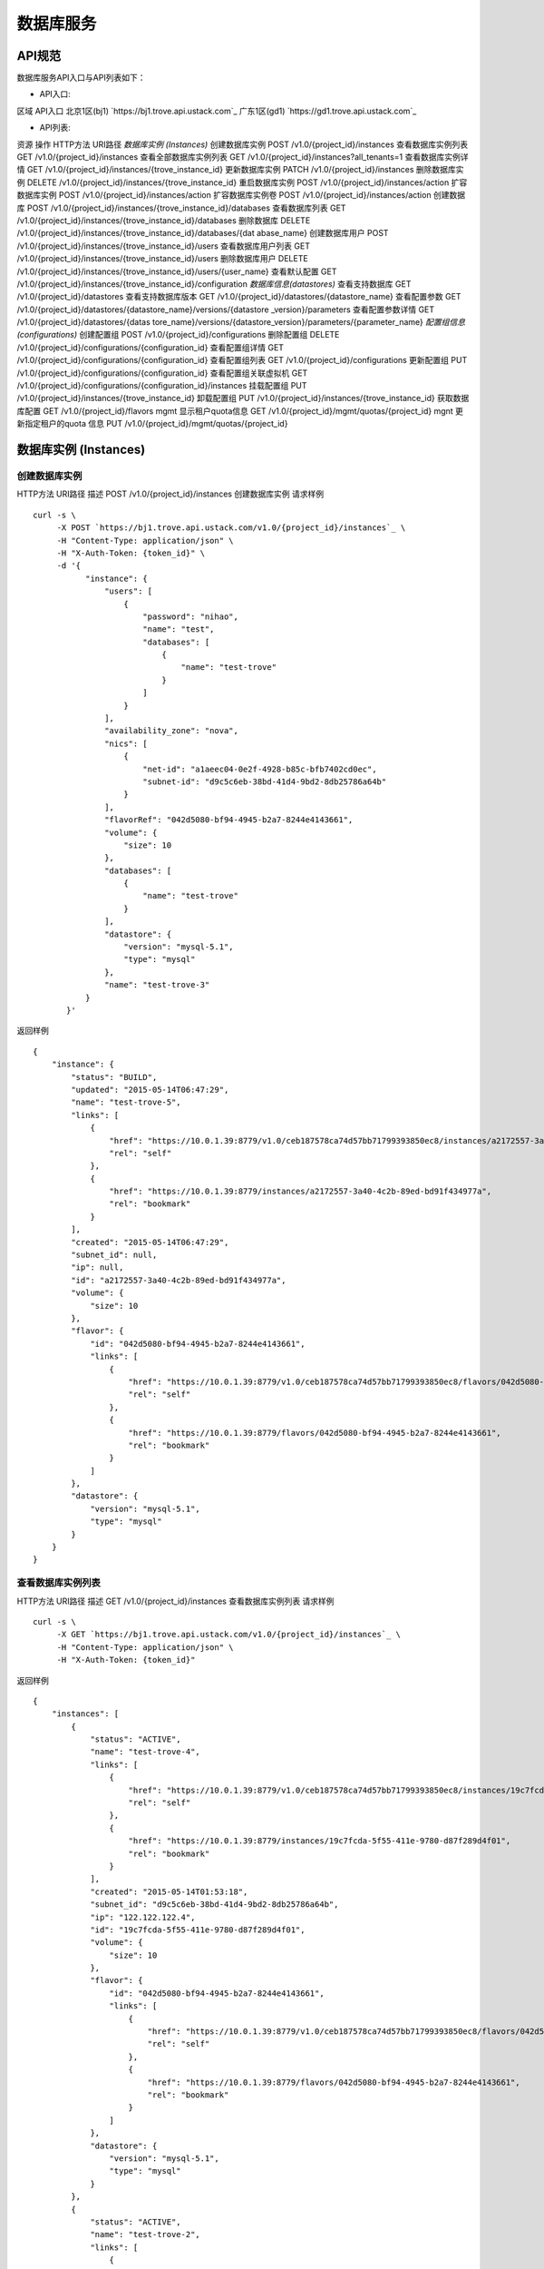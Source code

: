 


数据库服务
========================



API规范
----------------------------

数据库服务API入口与API列表如下：


+ API入口:

区域 API入口 北京1区(bj1) `https://bj1.trove.api.ustack.com`_ 广东1区(gd1)
`https://gd1.trove.api.ustack.com`_

+ API列表:

资源 操作 HTTP方法 URI路径 *数据库实例 (Instances)* 创建数据库实例 POST
/v1.0/{project_id}/instances 查看数据库实例列表 GET
/v1.0/{project_id}/instances 查看全部数据库实例列表 GET
/v1.0/{project_id}/instances?all_tenants=1 查看数据库实例详情 GET
/v1.0/{project_id}/instances/{trove_instance_id} 更新数据库实例 PATCH
/v1.0/{project_id}/instances 删除数据库实例 DELETE
/v1.0/{project_id}/instances/{trove_instance_id} 重启数据库实例 POST
/v1.0/{project_id}/instances/action 扩容数据库实例 POST
/v1.0/{project_id}/instances/action 扩容数据库实例卷 POST
/v1.0/{project_id}/instances/action 创建数据库 POST
/v1.0/{project_id}/instances/{trove_instance_id}/databases 查看数据库列表 GET
/v1.0/{project_id}/instances/{trove_instance_id}/databases 删除数据库
DELETE /v1.0/{project_id}/instances/{trove_instance_id}/databases/{dat
abase_name} 创建数据库用户 POST
/v1.0/{project_id}/instances/{trove_instance_id}/users 查看数据库用户列表 GET
/v1.0/{project_id}/instances/{trove_instance_id}/users 删除数据库用户 DELETE
/v1.0/{project_id}/instances/{trove_instance_id}/users/{user_name}
查看默认配置 GET
/v1.0/{project_id}/instances/{trove_instance_id}/configuration
*数据库信息(datastores)* 查看支持数据库 GET /v1.0/{project_id}/datastores
查看支持数据库版本 GET /v1.0/{project_id}/datastores/{datastore_name} 查看配置参数
GET /v1.0/{project_id}/datastores/{datastore_name}/versions/{datastore
_version}/parameters 查看配置参数详情 GET /v1.0/{project_id}/datastores/{datas
tore_name}/versions/{datastore_version}/parameters/{parameter_name}
*配置组信息 (configurations)* 创建配置组 POST /v1.0/{project_id}/configurations
删除配置组 DELETE /v1.0/{project_id}/configurations/{configuration_id}
查看配置组详情 GET /v1.0/{project_id}/configurations/{configuration_id}
查看配置组列表 GET /v1.0/{project_id}/configurations 更新配置组 PUT
/v1.0/{project_id}/configurations/{configuration_id} 查看配置组关联虚拟机 GET
/v1.0/{project_id}/configurations/{configuration_id}/instances 挂载配置组
PUT /v1.0/{project_id}/instances/{trove_instance_id} 卸载配置组 PUT
/v1.0/{project_id}/instances/{trove_instance_id} 获取数据库配置 GET
/v1.0/{project_id}/flavors mgmt 显示租户quota信息 GET
/v1.0/{project_id}/mgmt/quotas/{project_id} mgnt 更新指定租户的quota 信息 PUT
/v1.0/{project_id}/mgmt/quotas/{project_id}


数据库实例 (Instances)
----------------------------------------------------



创建数据库实例
~~~~~~~~~~~~~~~~~~~~~~~~~~~~~~~~~~~~
HTTP方法 URI路径 描述 POST /v1.0/{project_id}/instances 创建数据库实例
请求样例

::

    
    curl -s \
         -X POST `https://bj1.trove.api.ustack.com/v1.0/{project_id}/instances`_ \
         -H "Content-Type: application/json" \
         -H "X-Auth-Token: {token_id}" \
         -d '{
               "instance": {
                   "users": [
                       {
                           "password": "nihao",
                           "name": "test",
                           "databases": [
                               {
                                   "name": "test-trove"
                               }
                           ]
                       }
                   ],
                   "availability_zone": "nova",
                   "nics": [
                       {
                           "net-id": "a1aeec04-0e2f-4928-b85c-bfb7402cd0ec",
                           "subnet-id": "d9c5c6eb-38bd-41d4-9bd2-8db25786a64b"
                       }
                   ],
                   "flavorRef": "042d5080-bf94-4945-b2a7-8244e4143661",
                   "volume": {
                       "size": 10
                   },
                   "databases": [
                       {
                           "name": "test-trove"
                       }
                   ],
                   "datastore": {
                       "version": "mysql-5.1",
                       "type": "mysql"
                   },
                   "name": "test-trove-3"
               }
           }'


返回样例


::

    {
        "instance": {
            "status": "BUILD",
            "updated": "2015-05-14T06:47:29",
            "name": "test-trove-5",
            "links": [
                {
                    "href": "https://10.0.1.39:8779/v1.0/ceb187578ca74d57bb71799393850ec8/instances/a2172557-3a40-4c2b-89ed-bd91f434977a",
                    "rel": "self"
                },
                {
                    "href": "https://10.0.1.39:8779/instances/a2172557-3a40-4c2b-89ed-bd91f434977a",
                    "rel": "bookmark"
                }
            ],
            "created": "2015-05-14T06:47:29",
            "subnet_id": null,
            "ip": null,
            "id": "a2172557-3a40-4c2b-89ed-bd91f434977a",
            "volume": {
                "size": 10
            },
            "flavor": {
                "id": "042d5080-bf94-4945-b2a7-8244e4143661",
                "links": [
                    {
                        "href": "https://10.0.1.39:8779/v1.0/ceb187578ca74d57bb71799393850ec8/flavors/042d5080-bf94-4945-b2a7-8244e4143661",
                        "rel": "self"
                    },
                    {
                        "href": "https://10.0.1.39:8779/flavors/042d5080-bf94-4945-b2a7-8244e4143661",
                        "rel": "bookmark"
                    }
                ]
            },
            "datastore": {
                "version": "mysql-5.1",
                "type": "mysql"
            }
        }
    }




查看数据库实例列表
~~~~~~~~~~~~~~~~~~~~~~~~~~~~~~~~~~~~~~~~
HTTP方法 URI路径 描述 GET /v1.0/{project_id}/instances 查看数据库实例列表
请求样例

::

    
    curl -s \
         -X GET `https://bj1.trove.api.ustack.com/v1.0/{project_id}/instances`_ \
         -H "Content-Type: application/json" \
         -H "X-Auth-Token: {token_id}"


返回样例


::

    {
        "instances": [
            {
                "status": "ACTIVE",
                "name": "test-trove-4",
                "links": [
                    {
                        "href": "https://10.0.1.39:8779/v1.0/ceb187578ca74d57bb71799393850ec8/instances/19c7fcda-5f55-411e-9780-d87f289d4f01",
                        "rel": "self"
                    },
                    {
                        "href": "https://10.0.1.39:8779/instances/19c7fcda-5f55-411e-9780-d87f289d4f01",
                        "rel": "bookmark"
                    }
                ],
                "created": "2015-05-14T01:53:18",
                "subnet_id": "d9c5c6eb-38bd-41d4-9bd2-8db25786a64b",
                "ip": "122.122.122.4",
                "id": "19c7fcda-5f55-411e-9780-d87f289d4f01",
                "volume": {
                    "size": 10
                },
                "flavor": {
                    "id": "042d5080-bf94-4945-b2a7-8244e4143661",
                    "links": [
                        {
                            "href": "https://10.0.1.39:8779/v1.0/ceb187578ca74d57bb71799393850ec8/flavors/042d5080-bf94-4945-b2a7-8244e4143661",
                            "rel": "self"
                        },
                        {
                            "href": "https://10.0.1.39:8779/flavors/042d5080-bf94-4945-b2a7-8244e4143661",
                            "rel": "bookmark"
                        }
                    ]
                },
                "datastore": {
                    "version": "mysql-5.1",
                    "type": "mysql"
                }
            },
            {
                "status": "ACTIVE",
                "name": "test-trove-2",
                "links": [
                    {
                        "href": "https://10.0.1.39:8779/v1.0/ceb187578ca74d57bb71799393850ec8/instances/857f6722-fd67-4fa7-ab1c-02ed2ba6e686",
                        "rel": "self"
                    },
                    {
                        "href": "https://10.0.1.39:8779/instances/857f6722-fd67-4fa7-ab1c-02ed2ba6e686",
                        "rel": "bookmark"
                    }
                ],
                "created": "2015-05-04T09:48:19",
                "subnet_id": "73afb726-71c9-4b80-8ccd-6e04cbc9c59d",
                "ip": "123.123.123.7",
                "id": "857f6722-fd67-4fa7-ab1c-02ed2ba6e686",
                "volume": {
                    "size": 10
                },
                "flavor": {
                    "id": "042d5080-bf94-4945-b2a7-8244e4143661",
                    "links": [
                        {
                            "href": "https://10.0.1.39:8779/v1.0/ceb187578ca74d57bb71799393850ec8/flavors/042d5080-bf94-4945-b2a7-8244e4143661",
                            "rel": "self"
                        },
                        {
                            "href": "https://10.0.1.39:8779/flavors/042d5080-bf94-4945-b2a7-8244e4143661",
                            "rel": "bookmark"
                        }
                    ]
                },
                "configuration": {
                    "id": "5017067f-9e75-49a5-b715-e833b34223c5",
                    "links": [
                        {
                            "href": "https://10.0.1.39:8779/v1.0/ceb187578ca74d57bb71799393850ec8/configurations/5017067f-9e75-49a5-b715-e833b34223c5",
                            "rel": "self"
                        },
                        {
                            "href": "https://10.0.1.39:8779/configurations/5017067f-9e75-49a5-b715-e833b34223c5",
                            "rel": "bookmark"
                        }
                    ],
                    "name": "test_conf"
                },
                "datastore": {
                    "version": "mysql-5.1",
                    "type": "mysql"
                }
            },
            {
                "status": "ACTIVE",
                "name": "test-trove-3",
                "links": [
                    {
                        "href": "https://10.0.1.39:8779/v1.0/ceb187578ca74d57bb71799393850ec8/instances/9d82b2ef-d108-4860-b4ff-e6d641f3cdc5",
                        "rel": "self"
                    },
                    {
                        "href": "https://10.0.1.39:8779/instances/9d82b2ef-d108-4860-b4ff-e6d641f3cdc5",
                        "rel": "bookmark"
                    }
                ],
                "created": "2015-05-12T10:30:21",
                "subnet_id": "d9c5c6eb-38bd-41d4-9bd2-8db25786a64b",
                "ip": "122.122.122.3",
                "id": "9d82b2ef-d108-4860-b4ff-e6d641f3cdc5",
                "volume": {
                    "size": 10
                },
                "flavor": {
                    "id": "042d5080-bf94-4945-b2a7-8244e4143661",
                    "links": [
                        {
                            "href": "https://10.0.1.39:8779/v1.0/ceb187578ca74d57bb71799393850ec8/flavors/042d5080-bf94-4945-b2a7-8244e4143661",
                            "rel": "self"
                        },
                        {
                            "href": "https://10.0.1.39:8779/flavors/042d5080-bf94-4945-b2a7-8244e4143661",
                            "rel": "bookmark"
                        }
                    ]
                },
                "datastore": {
                    "version": "mysql-5.1",
                    "type": "mysql"
                }
            },
            {
                "status": "ACTIVE",
                "name": "test-trove-5",
                "links": [
                    {
                        "href": "https://10.0.1.39:8779/v1.0/ceb187578ca74d57bb71799393850ec8/instances/f0f6255c-55a3-4d35-8523-6db961f585a9",
                        "rel": "self"
                    },
                    {
                        "href": "https://10.0.1.39:8779/instances/f0f6255c-55a3-4d35-8523-6db961f585a9",
                        "rel": "bookmark"
                    }
                ],
                "created": "2015-05-14T02:39:47",
                "subnet_id": "d9c5c6eb-38bd-41d4-9bd2-8db25786a64b",
                "ip": "122.122.122.5",
                "id": "f0f6255c-55a3-4d35-8523-6db961f585a9",
                "volume": {
                    "size": 10
                },
                "flavor": {
                    "id": "042d5080-bf94-4945-b2a7-8244e4143661",
                    "links": [
                        {
                            "href": "https://10.0.1.39:8779/v1.0/ceb187578ca74d57bb71799393850ec8/flavors/042d5080-bf94-4945-b2a7-8244e4143661",
                            "rel": "self"
                        },
                        {
                            "href": "https://10.0.1.39:8779/flavors/042d5080-bf94-4945-b2a7-8244e4143661",
                            "rel": "bookmark"
                        }
                    ]
                },
                "datastore": {
                    "version": "mysql-5.1",
                    "type": "mysql"
                }
            }
        ]
    }




查看全部数据库实例列表
~~~~~~~~~~~~~~~~~~~~~~~~~~~~~~~~~~~~~~~~~~~~
HTTP方法 URI路径 | 描述 GET /v1.0/{project_id}/instances?all_tenants=1 |
查看全部数据库实例列表
请求样例

::

    
    curl -s \
         -X GET `https://bj1.trove.api.ustack.com/v1.0/{project_id}/instances?all_tenants=1`_ \
         -H "Content-Type: application/json" \
         -H "X-Auth-Token: {token_id}"


返回样例


::

    {
      "instances": [
      {
          "status": "ACTIVE",
          "links": [
          {
              "href": "https://10.0.3.31/v1.0/4eee4bf5930c4f6a8d9598a338727abe/instances/79ced950-154b-43f6-ac39-394679ebc4f7",
               "rel": "self"
          },
          {
              "href": "https://10.0.3.31/instances/79ced950-154b-43f6-ac39-394679ebc4f7",
              "rel": "bookmark"
          }
      ],
      "ip": null,
      "volume": {
      "size": 10
      },
      "flavor": {
          "id": "48836919-95bf-41a4-922b-829bac89e632",
          "links": [
          {
              "href": "https://10.0.3.31/v1.0/4eee4bf5930c4f6a8d9598a338727abe/flavors/48836919-95bf-41a4-922b-829bac89e632",
              "rel": "self"
          },
          {
              "href": "https://10.0.3.31/flavors/48836919-95bf-41a4-922b-829bac89e632",
              "rel": "bookmark"
          }
      ]
     },
     "id": "79ced950-154b-43f6-ac39-394679ebc4f7",
     "user_id": "6d3621bcc2134f44a36a9505ed0a0fba",
     "name": "mysql-2",
     "created": "2015-07-22T02:01:21",
     "subnet_id": null,
     "tenant_id": "4eee4bf5930c4f6a8d9598a338727abe",
     "datastore": {
     "version": "mysql-5.1",
     "type": "mysql"
     }
    },
    {
      "status": "ACTIVE",
      "links": [
          {
              "href": "https://10.0.3.31/v1.0/4eee4bf5930c4f6a8d9598a338727abe/instances/ca295579-ea18-45bc-8706-ffc8cff3bf97",
              "rel": "self"
          },
          {
              "href": "https://10.0.3.31/instances/ca295579-ea18-45bc-8706-ffc8cff3bf97",
              "rel": "bookmark"
          }
     ],
     "ip": null,
     "volume": {
     "size": 10
    },
    "flavor": {
      "id": "48836919-95bf-41a4-922b-829bac89e632",
      "links": [
      {
          "href":"https://10.0.3.31/v1.0/4eee4bf5930c4f6a8d9598a338727abe/flavors/48836919-95bf-41a4-922b-829bac89e632",
          "rel": "self"
      },
      {
          "href":"https://10.0.3.31/flavors/48836919-95bf-41a4-922b-829bac89e632",
          "rel":"bookmark"
      }
     ]
    },
      "id":"ca295579-ea18-45bc-8706-ffc8cff3bf97",
       "user_id":"6d3621bcc2134f44a36a9505ed0a0fba",
      "name":"mysql-1",
      "created":"2015-07-21T14:16:51",
      "subnet_id":null,
      "tenant_id":"88a73739c353499d8de3cf2b0ce74834",
      "datastore":{
          "version": "mysql-5.1",
          "type":"mysql"
       }
      }
     ]
    }




查看数据库实例详情
~~~~~~~~~~~~~~~~~~~~~~~~~~~~~~~~~~~~~~~~
HTTP方法 URI路径 描述 GET /v1.0/{project_id}/instances/{trove_instance_id}
查看数据库实例列表
请求样例

::

    
    curl -s \
         -X GET `https://bj1.trove.api.ustack.com/v1.0/{project_id}/instances/{trove_instance_id}`_ \
         -H "Content-Type: application/json" \
         -H "X-Auth-Token: {token_id}"


返回样例


::

    {
        "instance": {
            "status": "ACTIVE",
            "updated": "2015-05-14T01:05:22",
            "name": "test-trove-2",
            "links": [
                {
                    "href": "https://10.0.1.39:8779/v1.0/ceb187578ca74d57bb71799393850ec8/instances/857f6722-fd67-4fa7-ab1c-02ed2ba6e686",
                    "rel": "self"
                },
                {
                    "href": "https://10.0.1.39:8779/instances/857f6722-fd67-4fa7-ab1c-02ed2ba6e686",
                    "rel": "bookmark"
                }
            ],
            "created": "2015-05-04T09:48:19",
            "subnet_id": "73afb726-71c9-4b80-8ccd-6e04cbc9c59d",
            "ip": "123.123.123.7",
            "id": "857f6722-fd67-4fa7-ab1c-02ed2ba6e686",
            "volume": {
                "used": 0.12,
                "size": 10
            },
            "flavor": {
                "id": "042d5080-bf94-4945-b2a7-8244e4143661",
                "links": [
                    {
                        "href": "https://10.0.1.39:8779/v1.0/ceb187578ca74d57bb71799393850ec8/flavors/042d5080-bf94-4945-b2a7-8244e4143661",
                        "rel": "self"
                    },
                    {
                        "href": "https://10.0.1.39:8779/flavors/042d5080-bf94-4945-b2a7-8244e4143661",
                        "rel": "bookmark"
                    }
                ]
            },
            "configuration": {
                "id": "5017067f-9e75-49a5-b715-e833b34223c5",
                "links": [
                    {
                        "href": "https://10.0.1.39:8779/v1.0/ceb187578ca74d57bb71799393850ec8/configurations/5017067f-9e75-49a5-b715-e833b34223c5",
                        "rel": "self"
                    },
                    {
                        "href": "https://10.0.1.39:8779/configurations/5017067f-9e75-49a5-b715-e833b34223c5",
                        "rel": "bookmark"
                    }
                ],
                "name": "test_conf"
            },
            "datastore": {
                "version": "mysql-5.1",
                "type": "mysql"
            }
        }
    }




更新数据库实例
~~~~~~~~~~~~~~~~~~~~~~~~~~~~~~~~~~~~
HTTP方法 URI路径 描述 PATCH /v1.0/{project_id}/instances/{trove_instance_id}
更新数据库实例名称
请求参数
参数名 类型 描述 name string(optional) 数据库实例的名字 configuration dict(optional)
数据库配置组的href(如果有key，没有value，则是卸载配置)
请求样例

::

    
    curl -s \
         -X PATCH `https://bj1.trove.api.ustack.com/v1.0/{project_id}/instances/{trove_instance_id}`_ \
         -H "Content-Type: application/json" \
         -H "X-Auth-Token: {token_id}" \
         -d '{
                 "instance":{
                   "name": "trove",
                   "configuration": "`http://10.0.1.39:8779/v1.0/configurations/5017067f-9e75-49a5-b715-e833b34223c5`_"
                 }
           }'


返回样例


::

    HTTP/1.1 204 No Content




删除数据库实例
~~~~~~~~~~~~~~~~~~~~~~~~~~~~~~~~~~~~
HTTP方法u URI路径 描述 DELETE
/v1.0/{project_id}/instances/{trove_instance_id} 删除数据库实例
请求样例

::

    
    curl -s \
         -X DELETE `https://bj1.trove.api.ustack.com/v1.0/{project_id}/instances/{trove_instance_id}`_ \
         -H "Content-Type: application/json" \
         -H "X-Auth-Token: {token_id}"


返回样例


::

    HTTP/1.1 204 No Content




重启数据库
~~~~~~~~~~~~~~~~~~~~~~~~~~~~~~~~
HTTP方法 URI路径 描述 POST
/v1.0/{project_id}/instances/{trove_instance_id}/action 重启数据库
请求样例

::

    
    curl -s \
         -X POST `https://bj1.trove.api.ustack.com/v1.0/{project_id}/instances/{trove_instance_id}/action`_ \
         -H "Content-Type: application/json" \
         -H "X-Auth-Token: {token_id}" \
         -d '{
                 "restart": {}
             }'


返回样例


::

    HTTP/1.1 204 No Content




扩容数据库实例
~~~~~~~~~~~~~~~~~~~~~~~~~~~~~~~~~~~~
HTTP方法 URI路径 描述 POST
/v1.0/{project_id}/instances/{trove_instance_id}/action 扩容数据库实例
请求样例

::

    
    curl -s \
         -X POST `https://bj1.trove.api.ustack.com/v1.0/{project_id}/instances/{trove_instance_id}/action`_ \
         -H "Content-Type: application/json" \
         -H "X-Auth-Token: {token_id}" \
         -d '{
                "resize": {
                    "flavorRef": "19f0bfab-9102-43ab-86e2-719bb31e4c5d"
                }
            }'


返回样例


::

    HTTP/1.1 204 No Content




扩容数据库实例卷
~~~~~~~~~~~~~~~~~~~~~~~~~~~~~~~~~~~~~~
HTTP方法 URI路径 描述 POST
/v1.0/{project_id}/instances/{trove_instance_id}/action 扩容数据库实例卷
请求样例

::

    
    curl -s \
         -X POST `https://bj1.trove.api.ustack.com/v1.0/{project_id}/instances/{trove_instance_id}/action`_ \
         -H "Content-Type: application/json" \
         -H "X-Auth-Token: {token_id}" \
         -d '{
                "resize": {
                    "volume": {
                       "size": 20
                    }
                }
            }'


返回样例


::

    HTTP/1.1 204 No Content




创建数据库
~~~~~~~~~~~~~~~~~~~~~~~~~~~~~~~~~~
HTTP方法 URI路径 描述 POST
/v1.0/{project_id}/instances/{trove_instance_id}/databases 创建数据库
请求样例

::

    
    curl -s \
         -X POST `https://bj1.trove.api.ustack.com/v1.0/{project_id}/instances/{trove_instance_id}/databases`_ \
         -H "Content-Type: application/json" \
         -H "X-Auth-Token: {token_id}" \
         -d '{
                 "databases": [
                   {
                       "character_set": "utf8",
                       "collate": "utf8_general_ci",
                       "name": "wordpress"
                   },
                   {
                       "name": "youdao"
                   }
               ]
             }'


返回样例


::

    HTTP/1.1 204 No Content




查看数据库列表
~~~~~~~~~~~~~~~~~~~~~~~~~~~~~~~~~~~~~~
HTTP方法 URI路径 描述 GET
/v1.0/{project_id}/instances/{trove_instance_id}/databases 查看数据库列表
请求样例

::

    
    curl -s \
         -X GET `https://bj1.trove.api.ustack.com/v1.0/{project_id}/instances/{trove_instance_id}/databases`_ \
         -H "Content-Type: application/json" \
         -H "X-Auth-Token: {token_id}"


返回样例


::

    {
         "databases": [
             {
                 "name": "test"
             },
             {
                 "name": "test-trove"
             },
             {
                 "name": "wordpress"
             }
         ]
     }




删除数据库
~~~~~~~~~~~~~~~~~~~~~~~~~~~~~~~~~~
HTTP方法 URI路径 描述 DELETE /v1.0/{project_id}/instances/{trove_instance_id
}/databases/{database_name} 删除数据库
请求样例

::

    
    curl -s \
         -X DELETE `https://bj1.trove.api.ustack.com/v1.0/{project_id}/instances/{trove_instance_id}/databases/{database_name}`_ \
         -H "Content-Type: application/json" \
         -H "X-Auth-Token: {token_id}"


返回样例


::

    HTTP/1.1 204 No Content




创建数据库用户
~~~~~~~~~~~~~~~~~~~~~~~~~~~~~~~~~~~~~~
HTTP方法 URI路径 描述 POST
/v1.0/{project_id}/instances/{trove_instance_id}/users 创建数据库用户
请求样例

::

    
    curl -s \
         -X POST `https://bj1.trove.api.ustack.com/v1.0/{project_id}/instances/{trove_instance_id}/users`_ \
         -H "Content-Type: application/json" \
         -H "X-Auth-Token: {token_id}" \
         -d '{
               "users": [
                   {
                       "password": "nihao",
                       "name": "test_000",
                       "databases": [
                           {
                               "name": "test-trove"
                           }
                       ]
                   }
               ]
           }'


返回样例


::

    HTTP/1.1 204 No Content




查看数据库用户列表
~~~~~~~~~~~~~~~~~~~~~~~~~~~~~~~~~~~~~~~~~~
HTTP方法 URI路径 描述 GET
/v1.0/{project_id}/instances/{trove_instance_id}/users 查看数据库用户列表
请求样例

::

    
    curl -s \
         -X GET `https://bj1.trove.api.ustack.com/v1.0/{project_id}/instances/{trove_instance_id}/users`_ \
         -H "Content-Type: application/json" \
         -H "X-Auth-Token: {token_id}"


返回样例


::

    {
        "users": [
            {
                "host": "%",
                "name": "test",
                "databases": [
                    {
                        "name": "test-trove"
                    }
                ]
            },
            {
                "host": "%",
                "name": "test_000",
                "databases": [
                    {
                        "name": "test-trove"
                    }
                ]
            }
        ]
    }




删除数据库用户
~~~~~~~~~~~~~~~~~~~~~~~~~~~~~~~~~~~~~~
HTTP方法 URI路径 描述 DELETE
/v1.0/{project_id}/instances/{trove_instance_id}/users/user_name
删除数据库用户列表
请求样例

::

    
    curl -s \
         -X DELETE `https://bj1.trove.api.ustack.com/v1.0/{project_id}/instances/{trove_instance_id}/users`_ \
         -H "Content-Type: application/json" \
         -H "X-Auth-Token: {token_id}"


返回样例


::

    HTTP/1.1 204 No Content




查看默认配置
~~~~~~~~~~~~~~~~~~~~~~~~~~~~~~~~~~~~
HTTP方法 URI路径 描述 GET
/v1.0/{project_id}/instances/{trove_instance_id}/configuration
获取数据库默认参数列表
请求样例

::

    
    curl -s \
         -X GET `https://bj1.trove.api.ustack.com/v1.0/{project_id}/instances/{trove_instance_id}/configuration`_ \
         -H "Content-Type: application/json" \
         -H "X-Auth-Token: {token_id}"


返回样例


::

    {
        "instance": {
            "configuration": {
                "tmp_table_size": "64M",
                "innodb_log_files_in_group": "2",
                "skip-external-locking": "1",
                "read_rnd_buffer_size": "512K",
                "max_user_connections": "400",
                "max_heap_table_size": "64M",
                "port": "3306",
                "tmpdir": "/var/tmp",
                "max_connections": "400",
                "myisam-recover": "BACKUP",
                "server_id": "938748080",
                "innodb_buffer_pool_size": "600M",
                "basedir": "/usr",
                "max_allowed_packet": "4M",
                "datadir": "/var/lib/mysql",
                "innodb_log_buffer_size": "25M",
                "table_open_cache": "1024",
                "connect_timeout": "15",
                "query_cache_type": "1",
                "local-infile": "0",
                "innodb_log_file_size": "50M",
                "pid_file": "/var/run/mysqld/mysqld.pid",
                "query_cache_limit": "1M",
                "wait_timeout": "120",
                "user": "mysql",
                "thread_cache_size": "16",
                "query_cache_size": "32M",
                "innodb_data_file_path": "ibdata1:10M:autoextend",
                "thread_stack": "192K",
                "default_storage_engine": "innodb",
                "sort_buffer_size": "1M",
                "table_definition_cache": "1024",
                "read_buffer_size": "512K",
                "open_files_limit": "2048",
                "innodb_file_per_table": "1",
                "key_buffer_size": "200M",
                "join_buffer_size": "1M"
            }
        }
    }




数据库信息(datastores)
----------------------------------------------------



查看支持数据库
~~~~~~~~~~~~~~~~~~~~~~~~~~~~~~~~~~~~
HTTP方法 URI路径 描述 GET /v1.0/{project_id}/datastores 查看支持数据库信息
请求样例

::

    
    curl -s \
         -X GET `https://bj1.trove.api.ustack.com/v1.0/{project_id}/datastores`_ \
         -H "Content-Type: application/json" \
         -H "X-Auth-Token: {token_id}"


返回样例


::

    {
        "datastores": [
            {
                "versions": [
                    {
                        "id": "ac79757c-7355-4c6d-89bf-1e8a4a14cdf5",
                        "links": [
                            {
                                "href": "https://10.0.1.39:8779/v1.0/ceb187578ca74d57bb71799393850ec8/datastores/versions/ac79757c-7355-4c6d-89bf-1e8a4a14cdf5",
                                "rel": "self"
                            },
                            {
                                "href": "https://10.0.1.39:8779/datastores/versions/ac79757c-7355-4c6d-89bf-1e8a4a14cdf5",
                                "rel": "bookmark"
                            }
                        ],
                        "name": "mysql-5.1"
                    }
                ],
                "id": "4e0ffaeb-5433-4910-8f5e-68d9f6d34d86",
                "links": [
                    {
                        "href": "https://10.0.1.39:8779/v1.0/ceb187578ca74d57bb71799393850ec8/datastores/4e0ffaeb-5433-4910-8f5e-68d9f6d34d86",
                        "rel": "self"
                    },
                    {
                        "href": "https://10.0.1.39:8779/datastores/4e0ffaeb-5433-4910-8f5e-68d9f6d34d86",
                        "rel": "bookmark"
                    }
                ],
                "name": "mysql"
            }
        ]
    }




查看支持数据库版本
~~~~~~~~~~~~~~~~~~~~~~~~~~~~~~~~~~~~~~~~
HTTP方法 URI路径 描述 GET /v1.0/{project_id}/datastores/{datastore_name}
查看支持数据库版本信息
请求样例

::

    
    curl -s \
         -X GET `https://bj1.trove.api.ustack.com/v1.0/{project_id}/datastores/{datastore_name}`_ \
         -H "Content-Type: application/json" \
         -H "X-Auth-Token: {token_id}"


返回样例


::

    {
        "datastore": {
            "versions": [
                {
                    "id": "ac79757c-7355-4c6d-89bf-1e8a4a14cdf5",
                    "links": [
                        {
                            "href": "https://10.0.1.39:8779/v1.0/ceb187578ca74d57bb71799393850ec8/datastores/versions/ac79757c-7355-4c6d-89bf-1e8a4a14cdf5",
                            "rel": "self"
                        },
                        {
                            "href": "https://10.0.1.39:8779/datastores/versions/ac79757c-7355-4c6d-89bf-1e8a4a14cdf5",
                            "rel": "bookmark"
                        }
                    ],
                    "name": "mysql-5.1"
                }
            ],
            "id": "4e0ffaeb-5433-4910-8f5e-68d9f6d34d86",
            "links": [
                {
                    "href": "https://10.0.1.39:8779/v1.0/ceb187578ca74d57bb71799393850ec8/datastores/4e0ffaeb-5433-4910-8f5e-68d9f6d34d86",
                    "rel": "self"
                },
                {
                    "href": "https://10.0.1.39:8779/datastores/4e0ffaeb-5433-4910-8f5e-68d9f6d34d86",
                    "rel": "bookmark"
                }
            ],
            "name": "mysql"
        }
    }




查看数据库配置参数
~~~~~~~~~~~~~~~~~~~~~~~~~~~~~~~~~~~~~~~~
HTTP方法 URI路径 描述 GET /v1.0/{project_id}/datastores/{datastore_name}/ver
sions/{datastore_version}/parameters 获取数据库参数列表
请求样例

::

    
    curl -s \
         -X GET `https://bj1.trove.api.ustack.com/v1.0/{project_id}/datastores/{datastore_name}/versions/{datastore_version}/parameters`_ \
         -H "Content-Type: application/json" \
         -H "X-Auth-Token: {token_id}"


返回样例


::

    {
        "configuration-parameters": [
            {
                "name": "innodb_flush_log_at_trx_commit",
                "min": "0",
                "max": "2",
                "restart_required": false,
                "type": "integer",
                "datastore_version_id": "ac79757c-7355-4c6d-89bf-1e8a4a14cdf5"
            },
            {
                "name": "interactive_timeout",
                "min": "1",
                "max": "65535",
                "restart_required": false,
                "type": "integer",
                "datastore_version_id": "ac79757c-7355-4c6d-89bf-1e8a4a14cdf5"
            },
            {
                "name": "max_connect_errors",
                "min": "1",
                "max": "18446744073709547520",
                "restart_required": false,
                "type": "integer",
                "datastore_version_id": "ac79757c-7355-4c6d-89bf-1e8a4a14cdf5"
            },
            {
                "name": "wait_timeout",
                "min": "1",
                "max": "31536000",
                "restart_required": false,
                "type": "integer",
                "datastore_version_id": "ac79757c-7355-4c6d-89bf-1e8a4a14cdf5"
            }
        ]
    }




查看数据库配置参数详情
~~~~~~~~~~~~~~~~~~~~~~~~~~~~~~~~~~~~~~~~~~~~
HTTP方法 URI路径 描述 GET /v1.0/{project_id}/datastores/{datastore_name}/ver
sions/{datastore_version}/parameters/{parameter_name} 获取数据库配置参数详情
请求样例

::

    
    curl -s \
         -X GET `https://bj1.trove.api.ustack.com/v1.0/{project_id}/datastores/{datastore_name}/versions/{datastore_version}/parameters/{parameter_name}`_ \
         -H "Content-Type: application/json" \
         -H "X-Auth-Token: {token_id}"


返回样例


::

    {
        "name": "innodb_flush_log_at_trx_commit",
        "min": "0",
        "max": "2",
        "restart_required": false,
        "type": "integer",
        "datastore_version_id": "ac79757c-7355-4c6d-89bf-1e8a4a14cdf5"
    }




配置组信息 (configurations)
--------------------------------------------------------------



创建配置组
~~~~~~~~~~~~~~~~~~~~~~~~~~~~~~~~
HTTP方法 URI路径 描述 POST /v1.0/{project_id}/configurations 创建数据库配置组
请求样例

::

    
    curl -s \
         -X POST `https://bj1.trove.api.ustack.com/v1.0/{project_id}/configurations`_ \
         -H "Content-Type: application/json" \
         -H "X-Auth-Token: {token_id}" \
         -d '{
                 "configuration": {
                     "datastore": {
                         "version": "mysql-5.1",
                         "type": "mysql"
                     },
                     "values": {
                         "wait_timeout": 100,
                         "max_connect_errors": 50
                     },
                     "name": "test_conf",
                     "description": "for test"
                 }
             }'


返回样例


::

    {
        "configuration": {
            "datastore_name": "mysql",
            "updated": "2015-05-05T09:22:03",
            "values": {
                "wait_timeout": 100,
                "max_connect_errors": 50
            },
            "name": "test_conf",
            "created": "2015-05-05T09:22:03",
            "datastore_version_name": "mysql-5.1",
            "instance_count": 0,
            "id": "5017067f-9e75-49a5-b715-e833b34223c5",
            "datastore_version_id": "ac79757c-7355-4c6d-89bf-1e8a4a14cdf5",
            "description": "for test"
        }
    }




删除配置组
~~~~~~~~~~~~~~~~~~~~~~~~~~~~~~~~
HTTP方法 URI路径 描述 DELETE
/v1.0/{project_id}/configurations/{configuration_id} 删除数据库配置组
请求样例

::

    
    curl -s \
         -X DELETE `https://bj1.trove.api.ustack.com/v1.0/{project_id}/configurations/{configuration_id}`_ \
         -H "Content-Type: application/json" \
         -H "X-Auth-Token: {token_id}"


返回样例


::

    HTTP/1.1 204 No Content




查看配置组详情
~~~~~~~~~~~~~~~~~~~~~~~~~~~~~~~~~~~~
HTTP方法 URI路径 描述 GET
/v1.0/{project_id}/configurations/{configuration_id} 查看数据库配置组
请求样例

::

    
    curl -s \
         -X GET `https://bj1.trove.api.ustack.com/v1.0/{project_id}/configurations/{configuration_id}`_ \
         -H "Content-Type: application/json" \
         -H "X-Auth-Token: {token_id}"


返回样例


::

    {
         "configuration": {
             "datastore_name": "mysql",
             "updated": "2015-05-05T09:22:03",
             "values": {
                 "wait_timeout": 100,
                 "max_connect_errors": 50
             },
             "name": "test_conf",
             "created": "2015-05-05T09:22:03",
             "datastore_version_name": "mysql-5.1",
             "instance_count": 0,
             "id": "5017067f-9e75-49a5-b715-e833b34223c5",
             "datastore_version_id": "ac79757c-7355-4c6d-89bf-1e8a4a14cdf5",
             "description": "for test"
         }
     }




查看配置组列表
~~~~~~~~~~~~~~~~~~~~~~~~~~~~~~~~~~~~
HTTP方法 URI路径 描述 GET /v1.0/{project_id}/configurations 查看配置组列表
请求样例

::

    
    curl -s \
         -X GET `https://bj1.trove.api.ustack.com/v1.0/{project_id}/configurations`_ \
         -H "Content-Type: application/json" \
         -H "X-Auth-Token: {token_id}"


返回样例


::

    {
        "configurations": [
            {
                "datastore_name": "mysql",
                "updated": "2015-05-05T09:22:03",
                "name": "test_conf",
                "created": "2015-05-05T09:22:03",
                "datastore_version_name": "mysql-5.1",
                "id": "5017067f-9e75-49a5-b715-e833b34223c5",
                "datastore_version_id": "ac79757c-7355-4c6d-89bf-1e8a4a14cdf5",
                "description": "for test"
            },
            {
                "datastore_name": "mysql",
                "updated": "2015-05-05T09:29:51",
                "name": "test_conf_001",
                "created": "2015-05-05T09:29:51",
                "datastore_version_name": "mysql-5.1",
                "id": "6bd57547-a428-46db-a2e2-c23d85c617c0",
                "datastore_version_id": "ac79757c-7355-4c6d-89bf-1e8a4a14cdf5",
                "description": "for test"
            }
        ]
    }




更新配置组
~~~~~~~~~~~~~~~~~~~~~~~~~~~~~~~~
HTTP方法 URI路径 描述 PUT
/v1.0/{project_id}/configurations/{configuration_id} 更新数据库配置组
请求参数
参数名 类型 描述 name string(optional) 名字 description string(optional) 描述
values dict(optional) 配置组参数值(注意这里也是全量更新)
请求样例

::

    
    curl -s \
         -X PUT `https://bj1.trove.api.ustack.com/v1.0/{project_id}/configurations/{configuration_id}`_ \
         -H "Content-Type: application/json" \
         -H "X-Auth-Token: {token_id}" \
         -d '{
                 "configuration": {
                     "name": "kk",
                     "description": "new description",
                     "values": {
                         "wait_timeout": 50,
                         "max_connect_errors": 60,
                         "innodb_flush_log_at_trx_commit": 0
                     }
                 }
             }'


返回样例


::

    HTTP/1.1 204 No Content




查看配置组关联虚拟机
~~~~~~~~~~~~~~~~~~~~~~~~~~~~~~~~~~~~~~~~~~
HTTP方法 URI路径 描述 GET
/v1.0/{project_id}/configurations/{configuration_id}/instances
查看配置组关联虚拟机
请求样例

::

    
    curl -s \
         -X GET `https://bj1.trove.api.ustack.com/v1.0/{project_id}/configurations/{configuration_id}/instances`_ \
         -H "Content-Type: application/json" \
         -H "X-Auth-Token: {token_id}"


返回样例


::

    {
        "instances": [
            {
                "id": "49844c26-aac4-4f2d-95a2-bcb6bb50f509",
                "name": "test-trove-1"
            }
        ]
    }




挂载配置组
~~~~~~~~~~~~~~~~~~~~~~~~~~~~~~~~
HTTP方法 URI路径 描述 PUT /v1.0/{project_id}/instances/{trove_instance_id}
挂载数据库配置组
请求样例

::

    
    curl -s \
         -X PUT `https://bj1.trove.api.ustack.com/v1.0/{project_id}/instances/{trove_instance_id}`_ \
         -H "Content-Type: application/json" \
         -H "X-Auth-Token: {token_id}" \
         -d '{
               "instance": {
                   "configuration": "9e67f20e-cfd8-40c4-bbf5-2a343882a5b4"
               }
            }'


返回样例


::

    HTTP/1.1 204 No Content




卸载配置组
~~~~~~~~~~~~~~~~~~~~~~~~~~~~~~~~
HTTP方法 URI路径 描述 PUT /v1.0/{project_id}/instances/{trove_instance_id}
卸载数据库配置组
请求样例

::

    
    curl -s \
         -X PUT `https://bj1.trove.api.ustack.com/v1.0/{project_id}/instances/{trove_instance_id}`_ \
         -H "Content-Type: application/json" \
         -H "X-Auth-Token: {token_id}" \
         -d '{
                "instance": {}
            }'


返回样例 :


::

    .. parsed-literal::

HTTP/1.1 204 No Content


获取数据库配置
~~~~~~~~~~~~~~~~~~~~~~~~~~~~~~~~~~~~
HTTP方法 URI路径 描述 GET /v1.0/{project_id}/flavors 获取数据库配置
请求样例

::

    
    curl -s \
          -X GET `https://bj1.trove.api.ustack.com/v1.0/{project_id}/flavors`_ \
          -H "Content-Type: application/json" \
          -H "X-Auth-Token: {token_id}"


返回样例


::

    {
        "flavors": [
            {
                "name": "micro-2",
                "links": [
                    {
                        "href": "https://10.0.1.39:8779/v1.0/ceb187578ca74d57bb71799393850ec8/flavors/042d5080-bf94-4945-b2a7-8244e4143661",
                        "rel": "self"
                    },
                    {
                        "href": "https://10.0.1.39:8779/flavors/042d5080-bf94-4945-b2a7-8244e4143661",
                        "rel": "bookmark"
                    }
                ],
                "ram": 1024,
                "vcpus": 1,
                "str_id": "042d5080-bf94-4945-b2a7-8244e4143661",
                "id": null
            },
            {
                "name": "memory-1",
                "links": [
                    {
                        "href": "https://10.0.1.39:8779/v1.0/ceb187578ca74d57bb71799393850ec8/flavors/0b7205a8-09c0-44c8-9893-a7b25c054c0d",
                        "rel": "self"
                    },
                    {
                        "href": "https://10.0.1.39:8779/flavors/0b7205a8-09c0-44c8-9893-a7b25c054c0d",
                        "rel": "bookmark"
                    }
                ],
                "ram": 4096,
                "vcpus": 1,
                "str_id": "0b7205a8-09c0-44c8-9893-a7b25c054c0d",
                "id": null
            },
            {
                "name": "memory-2",
                "links": [
                    {
                        "href": "https://10.0.1.39:8779/v1.0/ceb187578ca74d57bb71799393850ec8/flavors/19f0bfab-9102-43ab-86e2-719bb31e4c5d",
                        "rel": "self"
                    },
                    {
                        "href": "https://10.0.1.39:8779/flavors/19f0bfab-9102-43ab-86e2-719bb31e4c5d",
                        "rel": "bookmark"
                    }
                ],
                "ram": 8192,
                "vcpus": 2,
                "str_id": "19f0bfab-9102-43ab-86e2-719bb31e4c5d",
                "id": null
            },
            {
                "name": "memory-12",
                "links": [
                    {
                        "href": "https://10.0.1.39:8779/v1.0/ceb187578ca74d57bb71799393850ec8/flavors/22c493dc-f45f-4d58-82a0-4a35dd746c08",
                        "rel": "self"
                    },
                    {
                        "href": "https://10.0.1.39:8779/flavors/22c493dc-f45f-4d58-82a0-4a35dd746c08",
                        "rel": "bookmark"
                    }
                ],
                "ram": 49152,
                "vcpus": 12,
                "str_id": "22c493dc-f45f-4d58-82a0-4a35dd746c08",
                "id": null
            },
            {
                "name": "micro-1",
                "links": [
                    {
                        "href": "https://10.0.1.39:8779/v1.0/ceb187578ca74d57bb71799393850ec8/flavors/2f5a2788-1778-4d21-a4cf-eb4b2866c855",
                        "rel": "self"
                    },
                    {
                        "href": "https://10.0.1.39:8779/flavors/2f5a2788-1778-4d21-a4cf-eb4b2866c855",
                        "rel": "bookmark"
                    }
                ],
                "ram": 512,
                "vcpus": 1,
                "str_id": "2f5a2788-1778-4d21-a4cf-eb4b2866c855",
                "id": null
            },
            {
                "name": "vfw-flavor",
                "links": [
                    {
                        "href": "https://10.0.1.39:8779/v1.0/ceb187578ca74d57bb71799393850ec8/flavors/35a17783-934c-4651-95b4-6a604eafc4a2",
                        "rel": "self"
                    },
                    {
                        "href": "https://10.0.1.39:8779/flavors/35a17783-934c-4651-95b4-6a604eafc4a2",
                        "rel": "bookmark"
                    }
                ],
                "ram": 2048,
                "vcpus": 2,
                "str_id": "35a17783-934c-4651-95b4-6a604eafc4a2",
                "id": null
            },
            {
                "name": "standard-16",
                "links": [
                    {
                        "href": "https://10.0.1.39:8779/v1.0/ceb187578ca74d57bb71799393850ec8/flavors/4337f81d-b19a-4aa1-90b9-bd2644049812",
                        "rel": "self"
                    },
                    {
                        "href": "https://10.0.1.39:8779/flavors/4337f81d-b19a-4aa1-90b9-bd2644049812",
                        "rel": "bookmark"
                    }
                ],
                "ram": 32768,
                "vcpus": 16,
                "str_id": "4337f81d-b19a-4aa1-90b9-bd2644049812",
                "id": null
            },
            {
                "name": "memory-8",
                "links": [
                    {
                        "href": "https://10.0.1.39:8779/v1.0/ceb187578ca74d57bb71799393850ec8/flavors/6ad3d015-ad51-4d53-b226-1321a6554ee7",
                        "rel": "self"
                    },
                    {
                        "href": "https://10.0.1.39:8779/flavors/6ad3d015-ad51-4d53-b226-1321a6554ee7",
                        "rel": "bookmark"
                    }
                ],
                "ram": 32768,
                "vcpus": 8,
                "str_id": "6ad3d015-ad51-4d53-b226-1321a6554ee7",
                "id": null
            },
            {
                "name": "compute-2",
                "links": [
                    {
                        "href": "https://10.0.1.39:8779/v1.0/ceb187578ca74d57bb71799393850ec8/flavors/6b2b3b62-1819-433d-a6fc-db142ad3ab7f",
                        "rel": "self"
                    },
                    {
                        "href": "https://10.0.1.39:8779/flavors/6b2b3b62-1819-433d-a6fc-db142ad3ab7f",
                        "rel": "bookmark"
                    }
                ],
                "ram": 2048,
                "vcpus": 2,
                "str_id": "6b2b3b62-1819-433d-a6fc-db142ad3ab7f",
                "id": null
            },
            {
                "name": "compute-4",
                "links": [
                    {
                        "href": "https://10.0.1.39:8779/v1.0/ceb187578ca74d57bb71799393850ec8/flavors/6cc97214-b2a7-4030-a11f-793eb90702b6",
                        "rel": "self"
                    },
                    {
                        "href": "https://10.0.1.39:8779/flavors/6cc97214-b2a7-4030-a11f-793eb90702b6",
                        "rel": "bookmark"
                    }
                ],
                "ram": 4096,
                "vcpus": 4,
                "str_id": "6cc97214-b2a7-4030-a11f-793eb90702b6",
                "id": null
            },
            {
                "name": "standard-2",
                "links": [
                    {
                        "href": "https://10.0.1.39:8779/v1.0/ceb187578ca74d57bb71799393850ec8/flavors/7302947b-d321-46f4-9dd1-a376f86c26ff",
                        "rel": "self"
                    },
                    {
                        "href": "https://10.0.1.39:8779/flavors/7302947b-d321-46f4-9dd1-a376f86c26ff",
                        "rel": "bookmark"
                    }
                ],
                "ram": 4096,
                "vcpus": 2,
                "str_id": "7302947b-d321-46f4-9dd1-a376f86c26ff",
                "id": null
            },
            {
                "name": "standard-4",
                "links": [
                    {
                        "href": "https://10.0.1.39:8779/v1.0/ceb187578ca74d57bb71799393850ec8/flavors/957e65f9-a128-4d82-aa90-bd896c249168",
                        "rel": "self"
                    },
                    {
                        "href": "https://10.0.1.39:8779/flavors/957e65f9-a128-4d82-aa90-bd896c249168",
                        "rel": "bookmark"
                    }
                ],
                "ram": 8192,
                "vcpus": 4,
                "str_id": "957e65f9-a128-4d82-aa90-bd896c249168",
                "id": null
            },
            {
                "name": "standard-1",
                "links": [
                    {
                        "href": "https://10.0.1.39:8779/v1.0/ceb187578ca74d57bb71799393850ec8/flavors/ad462089-f6f8-4d09-9287-0ebd6436929d",
                        "rel": "self"
                    },
                    {
                        "href": "https://10.0.1.39:8779/flavors/ad462089-f6f8-4d09-9287-0ebd6436929d",
                        "rel": "bookmark"
                    }
                ],
                "ram": 2048,
                "vcpus": 1,
                "str_id": "ad462089-f6f8-4d09-9287-0ebd6436929d",
                "id": null
            },
            {
                "name": "compute-12",
                "links": [
                    {
                        "href": "https://10.0.1.39:8779/v1.0/ceb187578ca74d57bb71799393850ec8/flavors/ae46605c-b4ca-4d4e-92af-bc8322c14ca9",
                        "rel": "self"
                    },
                    {
                        "href": "https://10.0.1.39:8779/flavors/ae46605c-b4ca-4d4e-92af-bc8322c14ca9",
                        "rel": "bookmark"
                    }
                ],
                "ram": 12288,
                "vcpus": 12,
                "str_id": "ae46605c-b4ca-4d4e-92af-bc8322c14ca9",
                "id": null
            },
            {
                "name": "standard-12",
                "links": [
                    {
                        "href": "https://10.0.1.39:8779/v1.0/ceb187578ca74d57bb71799393850ec8/flavors/c440f972-8fc7-4efc-868b-a1bc32f5eba3",
                        "rel": "self"
                    },
                    {
                        "href": "https://10.0.1.39:8779/flavors/c440f972-8fc7-4efc-868b-a1bc32f5eba3",
                        "rel": "bookmark"
                    }
                ],
                "ram": 24576,
                "vcpus": 12,
                "str_id": "c440f972-8fc7-4efc-868b-a1bc32f5eba3",
                "id": null
            },
            {
                "name": "standard-8",
                "links": [
                    {
                        "href": "https://10.0.1.39:8779/v1.0/ceb187578ca74d57bb71799393850ec8/flavors/e02b81e6-ff24-45cf-bdbe-0dd3056a3e68",
                        "rel": "self"
                    },
                    {
                        "href": "https://10.0.1.39:8779/flavors/e02b81e6-ff24-45cf-bdbe-0dd3056a3e68",
                        "rel": "bookmark"
                    }
                ],
                "ram": 16384,
                "vcpus": 8,
                "str_id": "e02b81e6-ff24-45cf-bdbe-0dd3056a3e68",
                "id": null
            },
            {
                "name": "memory-4",
                "links": [
                    {
                        "href": "https://10.0.1.39:8779/v1.0/ceb187578ca74d57bb71799393850ec8/flavors/e0f9798d-a063-497c-9c7a-9be5e5e6c3e1",
                        "rel": "self"
                    },
                    {
                        "href": "https://10.0.1.39:8779/flavors/e0f9798d-a063-497c-9c7a-9be5e5e6c3e1",
                        "rel": "bookmark"
                    }
                ],
                "ram": 16384,
                "vcpus": 4,
                "str_id": "e0f9798d-a063-497c-9c7a-9be5e5e6c3e1",
                "id": null
            },
            {
                "name": "compute-8",
                "links": [
                    {
                        "href": "https://10.0.1.39:8779/v1.0/ceb187578ca74d57bb71799393850ec8/flavors/e553b24a-f739-4ca7-9bbf-3c88c2232387",
                        "rel": "self"
                    },
                    {
                        "href": "https://10.0.1.39:8779/flavors/e553b24a-f739-4ca7-9bbf-3c88c2232387",
                        "rel": "bookmark"
                    }
                ],
                "ram": 8192,
                "vcpus": 8,
                "str_id": "e553b24a-f739-4ca7-9bbf-3c88c2232387",
                "id": null
            },
            {
                "name": "hillstone1",
                "links": [
                    {
                        "href": "https://10.0.1.39:8779/v1.0/ceb187578ca74d57bb71799393850ec8/flavors/ee26e7ad-fe20-4bf7-b5b4-6cd18c5dc5f7",
                        "rel": "self"
                    },
                    {
                        "href": "https://10.0.1.39:8779/flavors/ee26e7ad-fe20-4bf7-b5b4-6cd18c5dc5f7",
                        "rel": "bookmark"
                    }
                ],
                "ram": 1024,
                "vcpus": 1,
                "str_id": "ee26e7ad-fe20-4bf7-b5b4-6cd18c5dc5f7",
                "id": null
            }
        ]
    }




mgmt 显示租户quota信息
~~~~~~~~~~~~~~~~~~~~~~~~~~~~~~~~~~~~~~~~~~~~~~~~~~~~~~~~
HTTP方法 URI路径 描述 GET /v1.0/{project_id}/mgmt/quotas/{project_id} mgmt
显示租户quota信息
请求样例

::

    
    curl -s \
        -X GET `https://bj1.trove.api.ustack.com//v1.0/{project_id}/mgmt/quotas/{project_id}`_ \
        -H "Content-Type: application/json" \
        -H "X-Auth-Token: {token_id}"


返回样例


::

    {
        "quotas": {
            "instances": {
                "reserved": 0,
                "limit": 102,
                "in_use": 1
            },
            "backups": {
                "reserved": 0,
                "limit": 5,
                "in_use": 0
            },
            "volumes": {
                "reserved": 0,
                "limit": 101,
                "in_use": 10
            }
        }
    }




mgmt 更新指定租户的quota信息
~~~~~~~~~~~~~~~~~~~~~~~~~~~~~~~~~~~~~~~~~~~~~~~~~~~~~~~~~~~~~~
HTTP方法 URI路径 描述 GET /v1.0/{project_id}/mgmt/quotas/{project_id} mgmt
更新指定租户quota信息
请求参数
参数名 类型 描述 instances int(optional) 实例 backups int(optional) 备份 volumes
int(optional) 卷
请求样例

::

    
    curl -s \
         -X GET `https://bj1.trove.api.ustack.com//v1.0/{project_id}/mgmt/quotas/{project_id}`_ \
         -H "Content-Type: application/json" \
         -H "X-Auth-Token: {token_id}" \
         -d '{
               "quotas": {
                   "instances": 102,
                   "backups": 6,
                   "volumes": 101
               }
            '}


返回样例


::

    {
        "quotas": {
            "instances": {
                "limit": 102,
            },
            "backups": {
                "limit": 6,
            },
            "volumes": {
                "limit": 101,
            }
        }
    }


